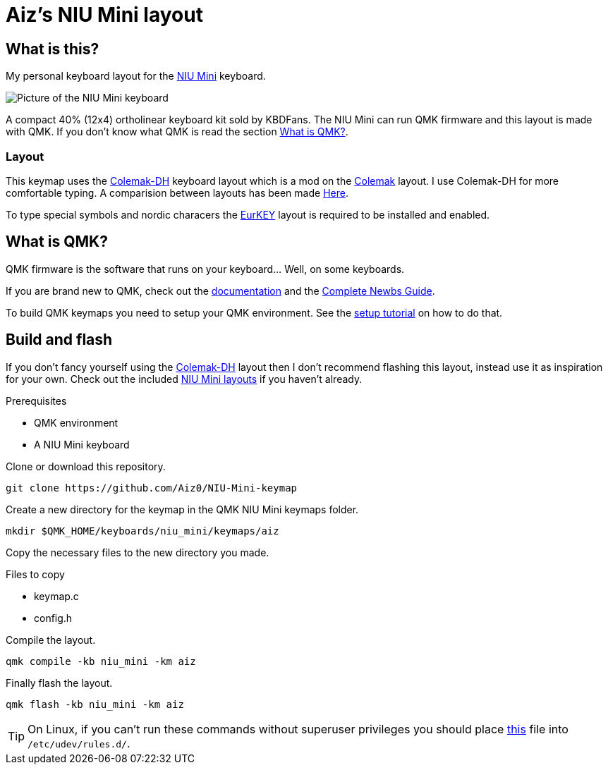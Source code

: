= Aiz's NIU Mini layout

// URIs:
:uri-niu-mini: https://kbdfans.com/products/niu-mini-40-diy-kit
:uri-colemak: https://colemak.com
:uri-colemak-mod-dh: https://colemakmods.github.io/mod-dh
:uri-layout-compare: {uri-colemak-mod-dh}/compare
:uri-eurkey: https://eurkey.steffen.bruentjen.eu
:uri-qmk-doc: https://docs.qmk.fm/#
:uri-qmk-newbs: {uri-qmk-doc}/newbs
:uri-qmk-setup: {uri-qmk-doc}/newbs_getting_started
:uri-qmk-git-niu-mini: https://github.com/qmk/qmk_firmware/tree/master/keyboards/niu_mini/keymaps
:uri-qmk-udev-rules: https://github.com/qmk/qmk_firmware/blob/master/util/udev/50-qmk.rules
// images:
:image-uri-niu-mini: https://cdn.shopify.com/s/files/1/1473/3902/files/40__01.jpg

== What is this?
My personal keyboard layout for the {uri-niu-mini}[NIU Mini] keyboard.

image::{image-uri-niu-mini}[Picture of the NIU Mini keyboard]
A compact 40% (12x4) ortholinear keyboard kit sold by KBDFans.
The NIU Mini can run QMK firmware and this layout is made with QMK. If you don't know what QMK is read the section <<What is QMK?>>.

=== Layout
This keymap uses the {uri-colemak-mod-dh}[Colemak-DH] keyboard layout which is a mod on the {uri-colemak}[Colemak] layout.
I use Colemak-DH for more comfortable typing.
A comparision between layouts has been made {uri-layout-compare}[Here].

To type special symbols and nordic characers the {uri-eurkey}[EurKEY] layout is required to be installed and enabled.


== What is QMK?
QMK firmware is the software that runs on your keyboard... Well, on some keyboards.

If you are brand new to QMK, check out the {uri-qmk-doc}[documentation] and the {uri-qmk-newbs}[Complete Newbs Guide].

To build QMK keymaps you need to setup your QMK environment. See the {uri-qmk-setup}[setup tutorial] on how to do that.

== Build and flash
If you don't fancy yourself using the {uri-colemak-mod-dh}[Colemak-DH] layout then I don't recommend flashing this layout,
instead use it as inspiration for your own.
Check out the included {uri-qmk-git-niu-mini}[NIU Mini layouts] if you haven't already.

.Prerequisites
- QMK environment
- A NIU Mini keyboard

Clone or download this repository.
----
git clone https://github.com/Aiz0/NIU-Mini-keymap
----
Create a new directory for the keymap in the QMK NIU Mini keymaps folder.

----
mkdir $QMK_HOME/keyboards/niu_mini/keymaps/aiz
----

Copy the necessary files to the new directory you made.

.Files to copy
- keymap.c
- config.h

Compile the layout.
----
qmk compile -kb niu_mini -km aiz
----

Finally flash the layout.
----
qmk flash -kb niu_mini -km aiz
----

TIP: On Linux, if you can't run these commands without superuser privileges you should place {uri-qmk-udev-rules}[this] file into `/etc/udev/rules.d/`.
